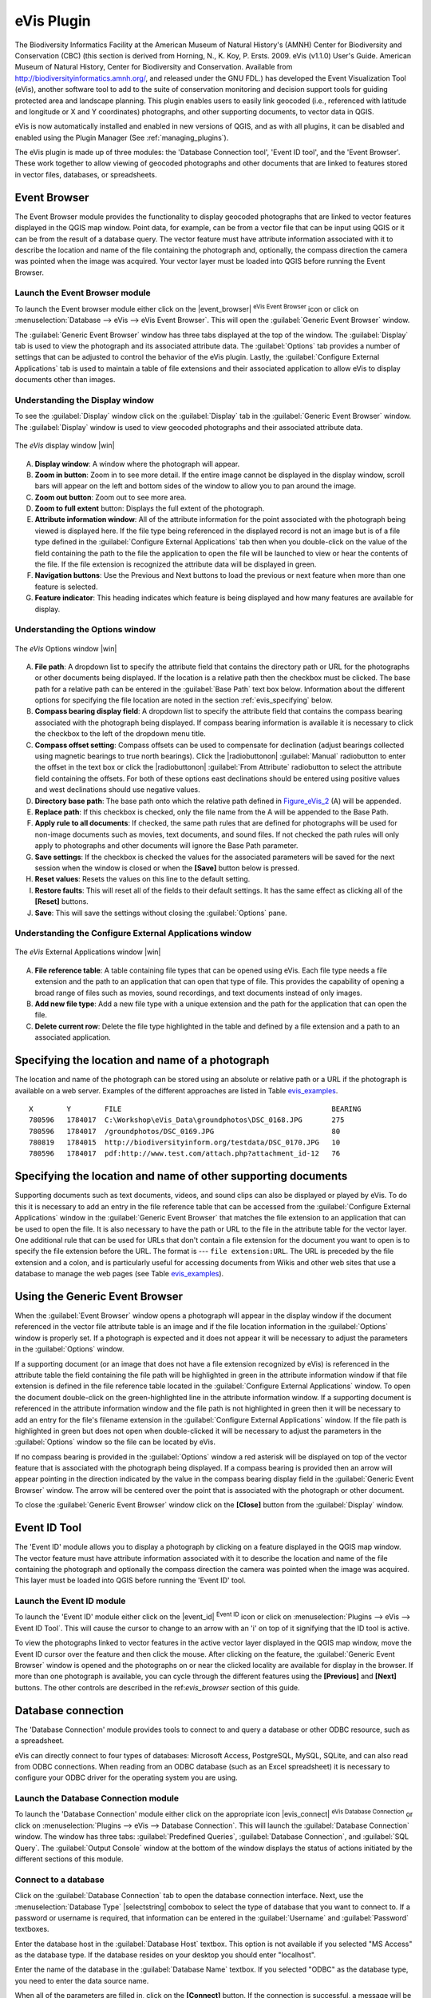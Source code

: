 .. comment out this Section (by putting '|updatedisclaimer|' on top) if file is not uptodate with release

.. _`evis`:

eVis Plugin
===========

The Biodiversity Informatics Facility at the American Museum of Natural History's
(AMNH) Center for Biodiversity and Conservation (CBC) (this section is derived
from Horning, N., K. Koy, P. Ersts. 2009. eVis (v1.1.0) User's Guide. American
Museum of Natural History, Center for Biodiversity and Conservation. Available
from http://biodiversityinformatics.amnh.org/, and released under the GNU FDL.)
has developed the Event Visualization Tool (eVis), another software tool to add
to the suite of conservation monitoring and decision support tools for guiding
protected area and landscape planning. This plugin enables users to easily link
geocoded (i.e., referenced with latitude and longitude or X and Y coordinates)
photographs, and other supporting documents, to vector data in QGIS.

eVis is now automatically installed and enabled in new versions of QGIS, and as
with all plugins, it can be disabled and enabled using the Plugin Manager
(See :ref:`managing_plugins`).

The eVis plugin is made up of three modules: the 'Database Connection tool',
'Event ID tool', and the 'Event Browser'. These work together to allow viewing of
geocoded photographs and other documents that are linked to features stored in
vector files, databases, or spreadsheets.

.. _`evis_browser`:

Event Browser
-------------

The Event Browser module provides the functionality to display geocoded
photographs that are linked to vector features displayed in the QGIS map window.
Point data, for example, can be from a vector file that can be input using QGIS
or it can be from the result of a database query. The vector feature must have
attribute information associated with it to describe the location and name of
the file containing the photograph and, optionally, the compass direction the
camera was pointed when the image was acquired. Your vector layer must be loaded
into QGIS before running the Event Browser.

.. _`evis_launch_browser`:

Launch the Event Browser module
...............................

To launch the Event browser module either click on the |event_browser|
:sup:`eVis Event Browser` icon or click on :menuselection:`Database --> eVis -->
eVis Event Browser`. This will open the :guilabel:`Generic Event Browser` window.

The :guilabel:`Generic Event Browser` window has three tabs displayed at the top
of the window. The :guilabel:`Display` tab is used to view the photograph and its
associated attribute data. The :guilabel:`Options` tab provides a number of
settings that can be adjusted to control the behavior of the eVis plugin. Lastly,
the :guilabel:`Configure External Applications` tab is used to maintain a table
of file extensions and their associated application to allow eVis to display
documents other than images.

.. _`evis_display_window`:

Understanding the Display window
................................

To see the :guilabel:`Display` window click on the :guilabel:`Display` tab in the
:guilabel:`Generic Event Browser` window. The :guilabel:`Display` window is used
to view geocoded photographs and their associated attribute data.

.. _figure_eVis_1:

.. only:: html

   **Figure eVis 1:**

.. figure:: /static/user_manual/plugins/evisdisplay.png
   :align: center
   :width: 25em

   The *eVis* display window |win|

A. **Display window**: A window where the photograph will appear.
B. **Zoom in button**: Zoom in to see more detail. If the entire image cannot be
   displayed in the display window, scroll bars will appear on the left and bottom
   sides of the window to allow you to pan around the image.
C. **Zoom out button**: Zoom out to see more area.
D. **Zoom to full extent** button: Displays the full extent of the photograph.
E. **Attribute information window**: All of the attribute information for the
   point associated with the photograph being viewed is displayed here. If the
   file type being referenced in the displayed record is not an image but is of
   a file type defined in the :guilabel:`Configure External Applications` tab
   then when you double-click on the value of the field containing the path to
   the file the application to open the file will be launched to view or hear
   the contents of the file. If the file extension is recognized the attribute
   data will be displayed in green.
F. **Navigation buttons**: Use the Previous and Next buttons to load the previous
   or next feature when more than one feature is selected.
G. **Feature indicator**: This heading indicates which feature is being displayed
   and how many features are available for display.

.. _`evis_options_window`:

Understanding the Options window
................................

.. _figure_eVis_2:

.. only:: html

   **Figure eVis 2:**

.. figure:: /static/user_manual/plugins/evisoptions.png
   :align: center
   :width: 25em

   The *eVis* Options window |win|

A. **File path**: A dropdown list to specify the attribute field that contains
   the directory path or URL for the photographs or other documents being
   displayed. If the location is a relative path then the checkbox must be
   clicked. The base path for a relative path can be entered in the :guilabel:`Base
   Path` text box below. Information about the different options for specifying
   the file location are noted in the section :ref:`evis_specifying` below.
B. **Compass bearing display field**: A dropdown list to specify the attribute
   field that contains the compass bearing associated with the photograph being
   displayed. If compass bearing information is available it is necessary to
   click the checkbox to the left of the dropdown menu title.
C. **Compass offset setting**: Compass offsets can be used to compensate for
   declination (adjust bearings collected using magnetic bearings to true north
   bearings). Click the |radiobuttonon| :guilabel:`Manual` radiobutton to enter
   the offset in the text box or click the |radiobuttonon|
   :guilabel:`From Attribute` radiobutton to select the attribute field
   containing the offsets. For both of these options east declinations should
   be entered using positive values and west declinations should use negative
   values.
D. **Directory base path**: The base path onto which the relative path defined
   in Figure_eVis_2_ (A) will be appended.
E. **Replace path**: If this checkbox is checked, only the file name from the A
   will be appended to the Base Path.
F. **Apply rule to all documents**: If checked, the same path rules that are
   defined for photographs will be used for non-image documents such as movies,
   text documents, and sound files. If not checked the path rules will only
   apply to photographs and other documents will ignore the Base Path parameter.
G. **Save settings**: If the checkbox is checked the values for the associated
   parameters will be saved for the next session when the window is closed or
   when the **[Save]** button below is pressed.
H. **Reset values**: Resets the values on this line to the default setting.
I. **Restore faults**: This will reset all of the fields to their default
   settings. It has the same effect as clicking all of the **[Reset]** buttons.
J. **Save**: This will save the settings without closing the :guilabel:`Options`
   pane.


.. _`evis_external_window`:

Understanding the Configure External Applications window
........................................................

.. _figure_eVis_3:

.. only:: html

   **Figure eVis 3:**

.. figure:: /static/user_manual/plugins/evisexternal.png
   :align: center
   :width: 25em

   The *eVis* External Applications window |win|


A. **File reference table**: A table containing file types that can be opened
   using eVis. Each file type needs a file extension and the path to an
   application that can open that type of file. This provides the capability
   of opening a broad range of files such as movies, sound recordings, and text
   documents instead of only images.
B. **Add new file type**: Add a new file type with a unique extension and the
   path for the application that can open the file.
C. **Delete current row**: Delete the file type highlighted in the table and
   defined by a file extension and a path to an associated application.

.. _`evis_specifying`:

Specifying the location and name of a photograph
------------------------------------------------

The location and name of the photograph can be stored using an absolute or
relative path or a URL if the photograph is available on a web server. Examples
of the different approaches are listed in Table `evis_examples`_.

.. _`evis_examples`:

::

  X        Y        FILE                                                  BEARING
  780596   1784017  C:\Workshop\eVis_Data\groundphotos\DSC_0168.JPG       275
  780596   1784017  /groundphotos/DSC_0169.JPG                            80
  780819   1784015  http://biodiversityinform.org/testdata/DSC_0170.JPG   10
  780596   1784017  pdf:http://www.test.com/attach.php?attachment_id-12   76


.. _`evis_location`:

Specifying the location and name of other supporting documents
--------------------------------------------------------------

Supporting documents such as text documents, videos, and sound clips can also
be displayed or played by eVis. To do this it is necessary to add an entry in
the file reference table that can be accessed from the :guilabel:`Configure External
Applications` window in the :guilabel:`Generic Event Browser` that matches the
file extension to an application that can be used to open the file. It is also
necessary to have the path or URL to the file in the attribute table for the
vector layer. One additional rule that can be used for URLs that don't contain
a file extension for the document you want to open is to specify the file
extension before the URL. The format is --- ``file extension:URL``. The URL is
preceded by the file extension and a colon, and is particularly useful for
accessing documents from Wikis and other web sites that use a database to
manage the web pages (see Table `evis_examples`_).

.. _`evis_using_browser`:

Using the Generic Event Browser
-------------------------------

When the :guilabel:`Event Browser` window opens a photograph will appear in the
display window if the document referenced in the vector file attribute table is
an image and if the file location information in the :guilabel:`Options` window
is properly set. If a photograph is expected and it does not appear it will be
necessary to adjust the parameters in the :guilabel:`Options` window.

If a supporting document (or an image that does not have a file extension
recognized by eVis) is referenced in the attribute table the field containing
the file path will be highlighted in green in the attribute information window
if that file extension is defined in the file reference table located in the
:guilabel:`Configure External Applications` window. To open the document
double-click on the green-highlighted line in the attribute information window.
If a supporting document is referenced in the attribute information window and
the file path is not highlighted in green then it will be necessary to add an
entry for the file's filename extension in the :guilabel:`Configure External
Applications` window. If the file path is highlighted in green but does not open
when double-clicked it will be necessary to adjust the parameters in the
:guilabel:`Options` window so the file can be located by eVis.

If no compass bearing is provided in the :guilabel:`Options` window a red asterisk
will be displayed on top of the vector feature that is associated with the
photograph being displayed. If a compass bearing is provided then an arrow will
appear pointing in the direction indicated by the value in the compass bearing
display field in the :guilabel:`Generic Event Browser` window. The arrow will be
centered over the point that is associated with the photograph or other document.

To close the :guilabel:`Generic Event Browser` window click on the **[Close]**
button from the :guilabel:`Display` window.

.. _`evis_id_tool`:

Event ID Tool
-------------

The 'Event ID' module allows you to display a photograph by clicking on a feature
displayed in the QGIS map window. The vector feature must have attribute
information associated with it to describe the location and name of the file
containing the photograph and optionally the compass direction the camera was
pointed when the image was acquired. This layer must be loaded into QGIS before
running the 'Event ID' tool.

.. _`evis_launch_id`:

Launch the Event ID module
..........................

To launch the 'Event ID' module either click on the |event_id| :sup:`Event ID`
icon or click on :menuselection:`Plugins --> eVis --> Event ID Tool`. This will
cause the cursor to change to an arrow with an 'i' on top of it signifying that
the ID tool is active.

To view the photographs linked to vector features in the active vector layer
displayed in the QGIS map window, move the Event ID cursor over the feature and
then click the mouse. After clicking on the feature, the :guilabel:`Generic Event
Browser` window is opened and the photographs on or near the clicked locality are
available for display in the browser. If more than one photograph is available,
you can cycle through the different features using the **[Previous]** and
**[Next]** buttons. The other controls are described in the ref:`evis_browser`
section of this guide.

.. _`evis_database`:

Database connection
-------------------

The 'Database Connection' module provides tools to connect to and query a
database or other ODBC resource, such as a spreadsheet.

eVis can directly connect to four types of databases: Microsoft Access,
PostgreSQL, MySQL, SQLite, and can also read from ODBC connections. When
reading from an ODBC database (such as an Excel spreadsheet) it is necessary
to configure your ODBC driver for the operating system you are using.

.. _`evis_launch_database`:

Launch the Database Connection module
.....................................

To launch the 'Database Connection' module either click on the appropriate icon
|evis_connect| :sup:`eVis Database Connection` or click on :menuselection:`Plugins -->
eVis --> Database Connection`. This will launch the :guilabel:`Database Connection`
window. The window has three tabs: :guilabel:`Predefined Queries`,
:guilabel:`Database Connection`, and :guilabel:`SQL Query`. The :guilabel:`Output
Console` window at the bottom of the window displays the status of actions
initiated by the different sections of this module.

.. _`evis_connect_database`:

Connect to a database
.....................

Click on the :guilabel:`Database Connection` tab to open the database
connection interface. Next, use the :menuselection:`Database Type` |selectstring|
combobox to select the type of database that you want to connect to. If a
password or username is required, that information can be entered in the
:guilabel:`Username` and :guilabel:`Password` textboxes.

Enter the database host in the :guilabel:`Database Host` textbox. This option is
not available if you selected "MS Access" as the database type. If the database
resides on your desktop you should enter "localhost".

Enter the name of the database in the :guilabel:`Database Name` textbox. If you
selected "ODBC" as the database type, you need to enter the data source name.

When all of the parameters are filled in, click on the **[Connect]** button.
If the connection is successful, a message will be written in the :guilabel:`Output
Console` window stating that the connection was established. If a connection was
not established you will need to check that the correct parameters were entered
above.

.. _figure_eVis_4:

.. only:: html

   **Figure eVis 4:**

.. figure:: /static/user_manual/plugins/evisdatabase.png
   :align: center
   :width: 25em

   The *eVis* Database connection window |win|


A. **Database Type**: A dropdown list to specify the type of database that will
   be used.
B. **Database Host**: The name of the database host.
C. **Port** The port number if a MySQL or PostgreSQL database type is selected.
D. **Database Name** The name of the database.
E. **Connect** A button to connect to the database using the parameters defined
   above.
F. **Output Console** The console window where messages related to processing
   are displayed.
G. **Username**: Username for use when a database is password protected.
H. **Password**: Password for use when a database is password protected.
I. **Predefined Queries**: Tab to open the "Predefined Queries" window.
J. **Database Connection**: Tab to open the "Database Connection" window.
K. **SQL Query**: Tab to open the "SQL Query" window.
L. **Help**: Displays the on line help.
M. **OK**: Close the main "Database Connection" window.


.. _`evis_running_sql`:

Running SQL queries
...................

SQL queries are used to extract information from a database or ODBC resource.
In eVis the output from these queries is a vector layer added to the QGIS map
window. Click on the :guilabel:`SQL Query` tab to display the SQL query
interface. SQL commands can be entered in this text window. A helpful tutorial
on SQL commands is available at http://www.w3schools.com/sql. For example, to
extract all of the data from a worksheet in an Excel file, ``select * from [sheet1$]``
where ``sheet1`` is the name of the worksheet.

Click on the **[Run Query]** button to execute the command. If the query
is successful a :guilabel:`Database File Selection` window will be displayed. If
the query is not successful an error message will appear in the :guilabel:`Output
Console` window.

In the :guilabel:`Database File Selection` window, enter the name of the layer
that will be created from the results of the query in the :guilabel:`Name of New
Layer` textbox.

.. _figure_eVis_5:

.. only:: html

   **Figure eVis 5:**

.. figure:: /static/user_manual/plugins/evissql_query.png
   :align: center
   :width: 25em

   The eVis SQL query tab |win|

A. **SQL Query Text Window**: A screen to type SQL queries.
B. **Run Query**: Button to execute the query entered in the :guilabel:`SQL Query
   Window`.
C. **Console Window**: The console window where messages related to processing
   are displayed.
D. **Help**: Displays the on line help.
E. **OK**: Closes the main :guilabel:`Database Connection` window.

Use the :guilabel:`X Coordinate` |selectstring| and :guilabel:`Y Coordinate`
|selectstring| comboboxes to select the field from the database that store the
``X`` (or longitude) and ``Y`` (or latitude) coordinates. Clicking on the **[OK]**
button causes the vector layer created from the SQL query to be displayed in the
QGIS map window.

To save this vector file for future use, you can use the QGIS 'Save as...'
command that is accessed by right clicking on the layer name in the QGIS map
legend and then selecting 'Save as...'

.. tip:: **Creating a vector layer from a Microsoft Excel Worksheet**

   When creating a vector layer from a Microsoft Excel Worksheet you might see
   that unwanted zeros ("0") have been inserted in the attribute table rows
   beneath valid data.This can be caused by deleting the values for these cells
   in Excel using the :kbd:`Backspace` key. To correct this problem you need to
   open the Excel file (you'll need to close QGIS if there if you are connected
   to the file to allow you to edit the file) and then use
   :menuselection:`Edit --> Delete` to remove the blank rows from the file. To
   avoid this problem you can simply delete several rows in the Excel Worksheet
   using :menuselection:`Edit --> Delete` before saving the file.


.. _`evis_predefined`:

Running predefined queries
..........................

With predefined queries you can select previously written queries stored in XML
format in a file. This is particularly helpful if you are not familiar with SQL
commands. Click on the :guilabel:`Predefined Queries` tab to display the
predefined query interface.

To load a set of predefined queries click on the |evis_file| :sup:`Open File`
icon. This opens the :guilabel:`Open File` window which is used to locate the file
containing the SQL queries. When the queries are loaded their titles, as
defined in the XML file, will appear in the dropdown menu located just below
the |evis_file| :sup:`Open File` icon, the full description of the query is
displayed in the text window under the dropdown menu.

Select the query you want to run from the dropdown menu and then click on the
:guilabel:`SQL Query` tab to see that the query has been loaded into the query
window. If it is the first time you are running a predefined query or are
switching databases, you need to be sure to connect to the database.

Click on the **[Run Query]** button in the :guilabel:`SQL Query` tab to execute
the command. If the query is successful a :guilabel:`Database File Selection`
window will be displayed. If the query is not successful an error message will
appear in the :guilabel:`Output Console` window.

.. _figure_eVis_6:

.. only:: html

   **Figure eVis 6:**

.. figure:: /static/user_manual/plugins/evispredefined.png
   :align: center
   :width: 25em

   The *eVis* Predefined queries tab |win|

A. **Open Query File**: Launches the "Open File" file browser to search for
   the XML file holding the predefined queries.
B. **Predefined Queries**: A dropdown list with all of the queries defined by
   the predefined queries XML file.
C. **Query description**: A short description of the query. This description
   is from the predefined queries XML file.
D. **Console Window**: The console window where messages related to processing
   are displayed.
E. **Help**: Displays the on line help.
F. **OK**: Closes the main "Database Connection" window.

.. _`evis_xml_tags`:

.. _`evis_xml_format`:

XML format for eVis predefined queries
......................................

The XML tags read by eVis

+------------------+------------------------------------------------------------------------------------------------+
| Tag              | Description                                                                                    |
+==================+================================================================================================+
| query            | Defines the beginning and end of a query statement.                                            |
+------------------+------------------------------------------------------------------------------------------------+
| shortdescription | A short description of the query that appears in the eVis dropdown menu.                       |
+------------------+------------------------------------------------------------------------------------------------+
| description      | A more detailed description of the query displayed in the Predefined Query text window.        |
+------------------+------------------------------------------------------------------------------------------------+
| databasetype     | The database type as defined in the Database Type dropdown menu in the Database Connection tab.|
+------------------+------------------------------------------------------------------------------------------------+
| databaseport     | The port as defined in the Port textbox in the Database Connection tab.                        |
+------------------+------------------------------------------------------------------------------------------------+
| databasename     | The database name as defined in the Database Name textbox in the Database Connection tab.      |
+------------------+------------------------------------------------------------------------------------------------+
| databaseusername | The database username as defined in the Username textbox in the Database Connection tab.       |
+------------------+------------------------------------------------------------------------------------------------+
| databasepassword | The database password as defined in the Password textbox in the Database Connection tab.       |
+------------------+------------------------------------------------------------------------------------------------+
| sqlstatement     | The SQL command.                                                                               |
+------------------+------------------------------------------------------------------------------------------------+
| autoconnect      | A flag ("true"" or "false") to specify if the above tags should be used to automatically       |
|                  | connect to database without running the database connection routine in the Database            |
|                  | Connection tab.                                                                                |
+------------------+------------------------------------------------------------------------------------------------+

A complete sample XML file with three queries is displayed below:

::

   <?xml version="1.0"?>
   <doc>
    <query>
      <shortdescription>Import all photograph points</shortdescription>
      <description>This command will import all of the data in the SQLite database to QGIS
         </description>
      <databasetype>SQLITE</databasetype>
      <databasehost />
      <databaseport />
      <databasename>C:\textbackslash Workshop/textbackslash
   eVis\_Data\textbackslash PhotoPoints.db</databasename>
      <databaseusername />
      <databasepassword />
      <sqlstatement>SELECT Attributes.*, Points.x, Points.y FROM Attributes LEFT JOIN
         Points ON Points.rec_id=Attributes.point_ID</sqlstatement>
      <autoconnect>false</autoconnect>
    </query>
     <query>
      <shortdescription>Import photograph points "looking across Valley"</shortdescription>
      <description>This command will import only points that have photographs "looking across
         a valley" to QGIS</description>
      <databasetype>SQLITE</databasetype>
      <databasehost />
      <databaseport />
      <databasename>C:\Workshop\eVis_Data\PhotoPoints.db</databasename>
      <databaseusername />
      <databasepassword />
      <sqlstatement>SELECT Attributes.*, Points.x, Points.y FROM Attributes LEFT JOIN
         Points ON Points.rec_id=Attributes.point_ID where COMMENTS='Looking across
         valley'</sqlstatement>
      <autoconnect>false</autoconnect>
    </query>
    <query>
      <shortdescription>Import photograph points that mention "limestone"</shortdescription>
      <description>This command will import only points that have photographs that mention
         "limestone" to QGIS</description>
      <databasetype>SQLITE</databasetype>
      <databasehost />
      <databaseport />
      <databasename>C:\Workshop\eVis_Data\PhotoPoints.db</databasename>
      <databaseusername />
      <databasepassword />
      <sqlstatement>SELECT Attributes.*, Points.x, Points.y FROM Attributes LEFT JOIN
         Points ON Points.rec_id=Attributes.point_ID where COMMENTS like '%limestone%'
         </sqlstatement>
      <autoconnect>false</autoconnect>
    </query>
   </doc>
